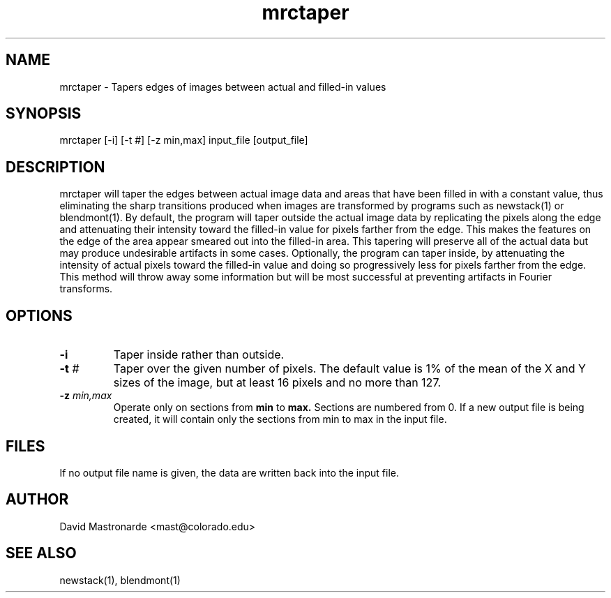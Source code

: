 .na
.nh
.TH mrctaper 1 2.42 IMOD
.SH NAME
mrctaper \- Tapers edges of images between actual and filled-in values
.SH SYNOPSIS
mrctaper  [-i]  [-t #]  [-z min,max]  input_file  [output_file]
.SH DESCRIPTION
mrctaper will taper the edges between actual image data and areas that have
been filled in with a constant value, thus eliminating the sharp transitions
produced when images are transformed
by programs such as newstack(1) or blendmont(1).  By default, the program
will taper outside the actual image data by replicating the pixels along the 
edge and attenuating their intensity toward the filled-in value for pixels 
farther from the edge.  This makes the features
on the edge of the area appear smeared out into the filled-in area.  This
tapering will preserve all of the actual data but may produce undesirable 
artifacts in some cases.  Optionally, the program can taper inside, by 
attenuating the intensity of actual pixels toward the filled-in value and 
doing so progressively less for pixels farther from the edge.  This method
will throw away some information but will be most successful at preventing 
artifacts in Fourier transforms.

.SH OPTIONS
.TP
.B -i
Taper inside rather than outside.
.TP
.B -t \fI#\fR
Taper over the given number of pixels.  The default value is 1% of the mean
of the X and Y sizes of the image, but at least 16 pixels and no more than 127.
.TP
.B -z \fImin,max\fR
Operate only on sections from
.B min
to
.B max.
Sections are numbered from 0.  If a new output file is being
created, it will contain only the sections from min to max in the input file.
.SH FILES
If no output file name is given, the data are written back into the input file.
.SH AUTHOR
David Mastronarde  <mast@colorado.edu>
.SH SEE ALSO
newstack(1), blendmont(1)
